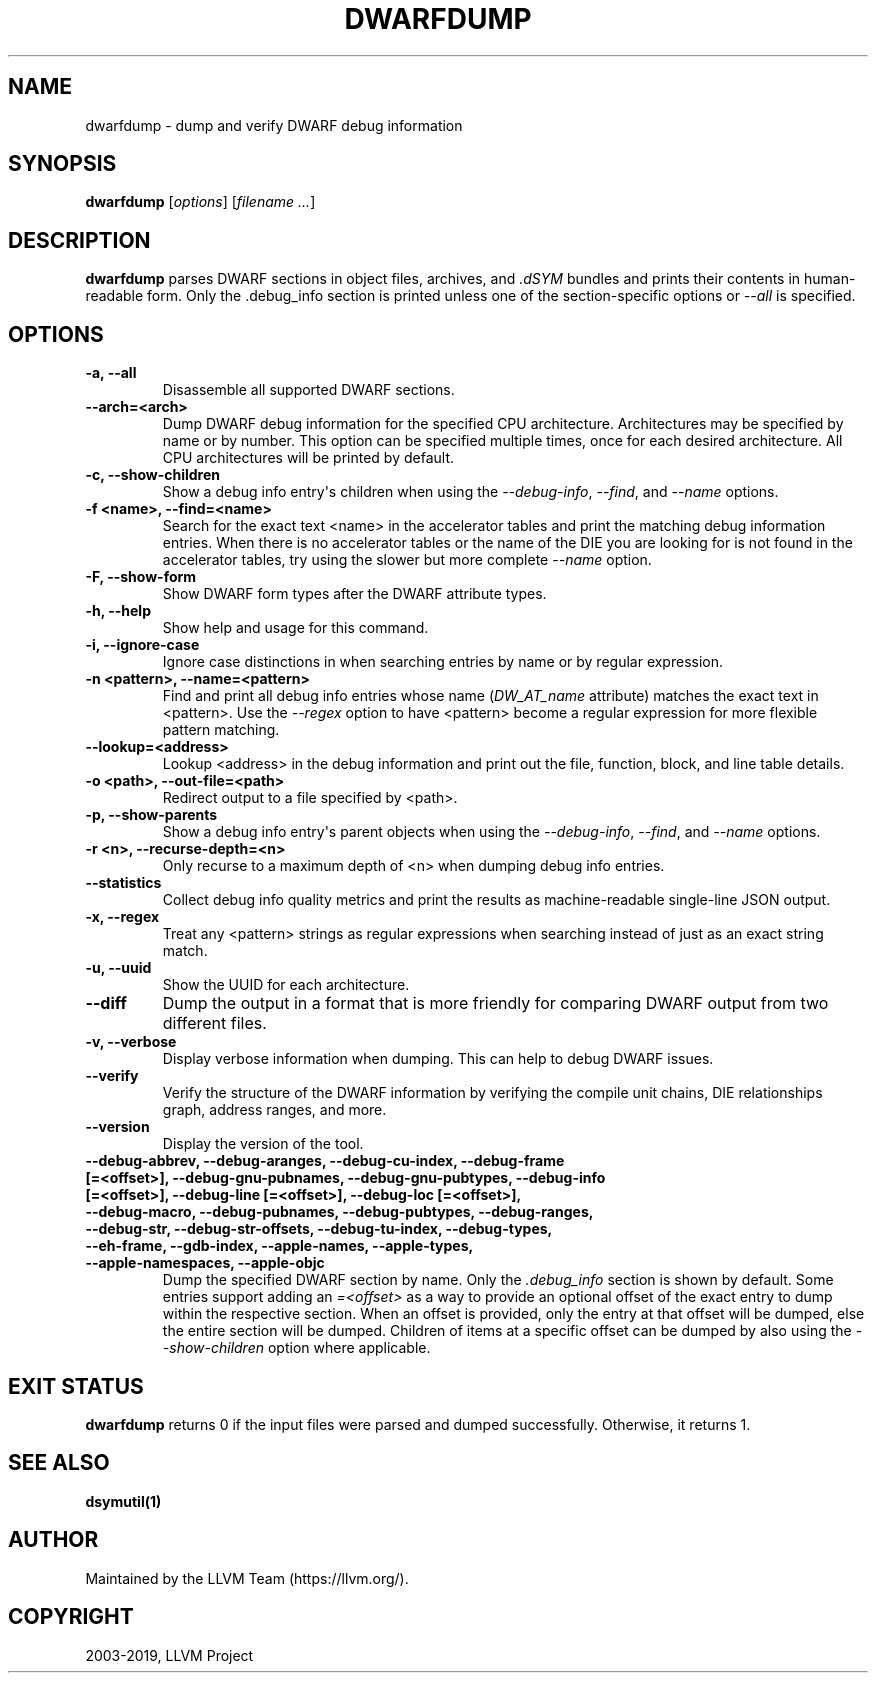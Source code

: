 .\" Man page generated from reStructuredText.
.
.TH "DWARFDUMP" "1" "2019-08-15" "Apple LLVM 9.1.0" "LLVM"
.SH NAME
dwarfdump \- dump and verify DWARF debug information
.
.nr rst2man-indent-level 0
.
.de1 rstReportMargin
\\$1 \\n[an-margin]
level \\n[rst2man-indent-level]
level margin: \\n[rst2man-indent\\n[rst2man-indent-level]]
-
\\n[rst2man-indent0]
\\n[rst2man-indent1]
\\n[rst2man-indent2]
..
.de1 INDENT
.\" .rstReportMargin pre:
. RS \\$1
. nr rst2man-indent\\n[rst2man-indent-level] \\n[an-margin]
. nr rst2man-indent-level +1
.\" .rstReportMargin post:
..
.de UNINDENT
. RE
.\" indent \\n[an-margin]
.\" old: \\n[rst2man-indent\\n[rst2man-indent-level]]
.nr rst2man-indent-level -1
.\" new: \\n[rst2man-indent\\n[rst2man-indent-level]]
.in \\n[rst2man-indent\\n[rst2man-indent-level]]u
..
.SH SYNOPSIS
.sp
\fBdwarfdump\fP [\fIoptions\fP] [\fIfilename ...\fP]
.SH DESCRIPTION
.sp
\fBdwarfdump\fP parses DWARF sections in object files,
archives, and \fI\&.dSYM\fP bundles and prints their contents in
human\-readable form. Only the .debug_info section is printed unless one of
the section\-specific options or \fI\%\-\-all\fP is specified.
.SH OPTIONS
.INDENT 0.0
.TP
.B \-a, \-\-all
Disassemble all supported DWARF sections.
.UNINDENT
.INDENT 0.0
.TP
.B \-\-arch=<arch>
Dump DWARF debug information for the specified CPU architecture.
Architectures may be specified by name or by number.  This
option can be specified multiple times, once for each desired
architecture.  All CPU architectures will be printed by
default.
.UNINDENT
.INDENT 0.0
.TP
.B \-c, \-\-show\-children
Show a debug info entry\(aqs children when using
the \fI\%\-\-debug\-info\fP, \fI\%\-\-find\fP,
and \fI\%\-\-name\fP options.
.UNINDENT
.INDENT 0.0
.TP
.B \-f <name>, \-\-find=<name>
Search for the exact text <name> in the accelerator tables
and print the matching debug information entries.
When there is no accelerator tables or the name of the DIE
you are looking for is not found in the accelerator tables,
try using the slower but more complete \fI\%\-\-name\fP option.
.UNINDENT
.INDENT 0.0
.TP
.B \-F, \-\-show\-form
Show DWARF form types after the DWARF attribute types.
.UNINDENT
.INDENT 0.0
.TP
.B \-h, \-\-help
Show help and usage for this command.
.UNINDENT
.INDENT 0.0
.TP
.B \-i, \-\-ignore\-case
Ignore case distinctions in when searching entries by name
or by regular expression.
.UNINDENT
.INDENT 0.0
.TP
.B \-n <pattern>, \-\-name=<pattern>
Find and print all debug info entries whose name
(\fIDW_AT_name\fP attribute) matches the exact text in
<pattern>. Use the \fI\%\-\-regex\fP option to have
<pattern> become a regular expression for more flexible
pattern matching.
.UNINDENT
.INDENT 0.0
.TP
.B \-\-lookup=<address>
Lookup <address> in the debug information and print out the file,
function, block, and line table details.
.UNINDENT
.INDENT 0.0
.TP
.B \-o <path>, \-\-out\-file=<path>
Redirect output to a file specified by <path>.
.UNINDENT
.INDENT 0.0
.TP
.B \-p, \-\-show\-parents
Show a debug info entry\(aqs parent objects when using the
\fI\%\-\-debug\-info\fP, \fI\%\-\-find\fP, and
\fI\%\-\-name\fP options.
.UNINDENT
.INDENT 0.0
.TP
.B \-r <n>, \-\-recurse\-depth=<n>
Only recurse to a maximum depth of <n> when dumping debug info
entries.
.UNINDENT
.INDENT 0.0
.TP
.B \-\-statistics
Collect debug info quality metrics and print the results
as machine\-readable single\-line JSON output.
.UNINDENT
.INDENT 0.0
.TP
.B \-x, \-\-regex
Treat any <pattern> strings as regular expressions when searching
instead of just as an exact string match.
.UNINDENT
.INDENT 0.0
.TP
.B \-u, \-\-uuid
Show the UUID for each architecture.
.UNINDENT
.INDENT 0.0
.TP
.B \-\-diff
Dump the output in a format that is more friendly for comparing
DWARF output from two different files.
.UNINDENT
.INDENT 0.0
.TP
.B \-v, \-\-verbose
Display verbose information when dumping. This can help to debug
DWARF issues.
.UNINDENT
.INDENT 0.0
.TP
.B \-\-verify
Verify the structure of the DWARF information by verifying the
compile unit chains, DIE relationships graph, address
ranges, and more.
.UNINDENT
.INDENT 0.0
.TP
.B \-\-version
Display the version of the tool.
.UNINDENT
.INDENT 0.0
.TP
.B \-\-debug\-abbrev, \-\-debug\-aranges, \-\-debug\-cu\-index, \-\-debug\-frame [=<offset>], \-\-debug\-gnu\-pubnames, \-\-debug\-gnu\-pubtypes, \-\-debug\-info [=<offset>], \-\-debug\-line [=<offset>], \-\-debug\-loc [=<offset>], \-\-debug\-macro, \-\-debug\-pubnames, \-\-debug\-pubtypes, \-\-debug\-ranges, \-\-debug\-str, \-\-debug\-str\-offsets, \-\-debug\-tu\-index, \-\-debug\-types, \-\-eh\-frame, \-\-gdb\-index, \-\-apple\-names, \-\-apple\-types, \-\-apple\-namespaces, \-\-apple\-objc
Dump the specified DWARF section by name. Only the
\fI\&.debug_info\fP section is shown by default. Some entries
support adding an \fI=<offset>\fP as a way to provide an
optional offset of the exact entry to dump within the
respective section. When an offset is provided, only the
entry at that offset will be dumped, else the entire
section will be dumped. Children of items at a specific
offset can be dumped by also using the
\fI\%\-\-show\-children\fP option where applicable.
.UNINDENT
.SH EXIT STATUS
.sp
\fBdwarfdump\fP returns 0 if the input files were parsed and dumped
successfully. Otherwise, it returns 1.
.SH SEE ALSO
.sp
\fBdsymutil(1)\fP
.SH AUTHOR
Maintained by the LLVM Team (https://llvm.org/).
.SH COPYRIGHT
2003-2019, LLVM Project
.\" Generated by docutils manpage writer.
.
